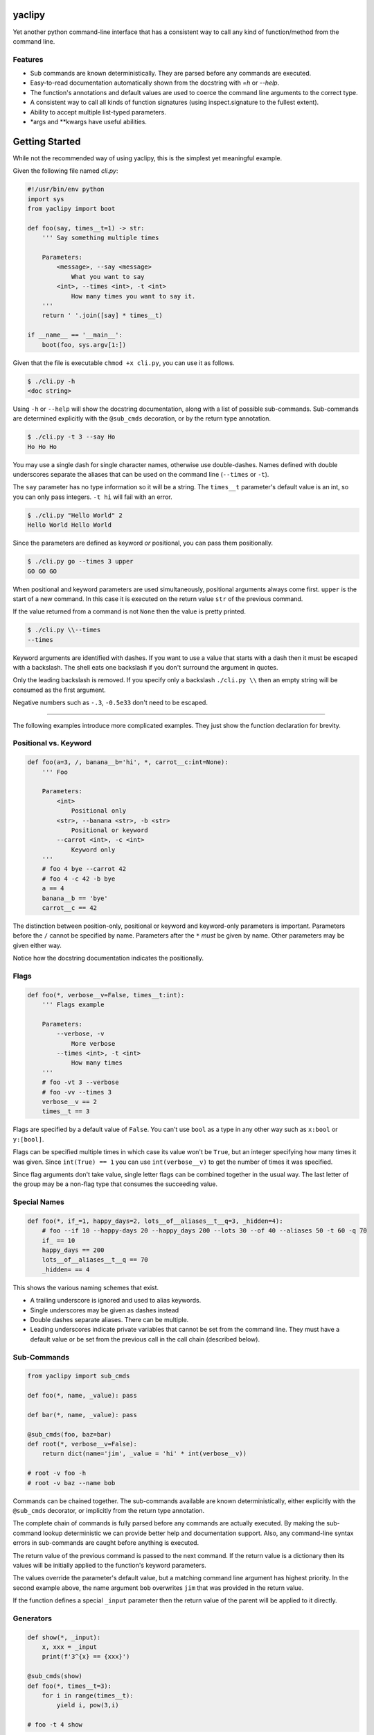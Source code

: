 yaclipy
=======

Yet another python command-line interface that has a consistent way to call any kind of function/method from the command line.

Features
--------

* Sub commands are known deterministically.  They are parsed before any commands are executed.
* Easy-to-read documentation automatically shown from the docstring with `=h` or `--help`.
* The function's annotations and default values are used to coerce the command line arguments to the correct type.
* A consistent way to call all kinds of function signatures (using inspect.signature to the fullest extent).
* Ability to accept multiple list-typed parameters.
* \*args and \*\*kwargs have useful abilities.



Getting Started
===============

While not the recommended way of using yaclipy, this is the simplest yet meaningful example.

Given the following file named `cli.py`:

.. code-block:: python

    #!/usr/bin/env python
    import sys
    from yaclipy import boot

    def foo(say, times__t=1) -> str:
        ''' Say something multiple times

        Parameters:
            <message>, --say <message>
                What you want to say
            <int>, --times <int>, -t <int>
                How many times you want to say it.
        '''
        return ' '.join([say] * times__t)

    if __name__ == '__main__':
        boot(foo, sys.argv[1:])

Given that the file is executable ``chmod +x cli.py``, you can use it as follows.

.. code-block:: console

   $ ./cli.py -h
   <doc string>

Using ``-h`` or ``--help`` will show the docstring documentation, along with a list of possible sub-commands.
Sub-commands are determined explicitly with the ``@sub_cmds`` decoration, or by the return type annotation.

.. code-block:: console

    $ ./cli.py -t 3 --say Ho
    Ho Ho Ho

You may use a single dash for single character names, otherwise use double-dashes.
Names defined with double underscores separate the aliases that can be used on the command line (``--times`` or ``-t``).

The ``say`` parameter has no type information so it will be a string.
The ``times__t`` parameter's default value is an int, so you can only pass integers.  ``-t hi`` will fail with an error.

.. code-block:: console

   $ ./cli.py "Hello World" 2
   Hello World Hello World

Since the parameters are defined as keyword *or* positional, you can pass them positionally.

.. code-block:: console

   $ ./cli.py go --times 3 upper
   GO GO GO

When positional and keyword parameters are used simultaneously, positional arguments always come first.
``upper`` is the start of a new command.  In this case it is executed on the return value ``str`` of the previous command.

If the value returned from a command is not ``None`` then the value is pretty printed.

.. code-block:: console

   $ ./cli.py \\--times
   --times

Keyword arguments are identified with dashes.
If you want to use a value that starts with a dash then it must be escaped with a backslash.  
The shell eats one backslash if you don't surround the argument in quotes.

Only the leading backslash is removed.  If you specify only a backslash ``./cli.py \\`` then an empty string will be consumed as the first argument.

Negative numbers such as ``-.3``, ``-0.5e33`` don't need to be escaped.

----

The following examples introduce more complicated examples.
They just show the function declaration for brevity.



Positional vs. Keyword
----------------------

.. code-block:: python

    def foo(a=3, /, banana__b='hi', *, carrot__c:int=None):
        ''' Foo

        Parameters:
            <int>
                Positional only
            <str>, --banana <str>, -b <str>
                Positional or keyword
            --carrot <int>, -c <int>
                Keyword only
        '''
        # foo 4 bye --carrot 42
        # foo 4 -c 42 -b bye
        a == 4
        banana__b == 'bye'
        carrot__c == 42

The distinction between position-only, positional or keyword and keyword-only parameters is important.
Parameters before the ``/`` cannot be specified by name.  Parameters after the ``*`` `must` be given by name.
Other parameters may be given either way.

Notice how the docstring documentation indicates the positionally.



Flags
-----

.. code-block:: python

    def foo(*, verbose__v=False, times__t:int):
        ''' Flags example

        Parameters:
            --verbose, -v
                More verbose
            --times <int>, -t <int>
                How many times
        '''
        # foo -vt 3 --verbose
        # foo -vv --times 3
        verbose__v == 2
        times__t == 3

Flags are specified by a default value of ``False``.
You can't use ``bool`` as a type in any other way such as ``x:bool`` or ``y:[bool]``.

Flags can be specified multiple times in which case its value won't be ``True``, but an integer specifying how many times it was given.
Since ``int(True) == 1`` you can use ``int(verbose__v)`` to get the number of times it was specified.

Since flag arguments don't take value, single letter flags can be combined together in the usual way.
The last letter of the group may be a non-flag type that consumes the succeeding value.



Special Names
-------------

.. code-block:: python

    def foo(*, if_=1, happy_days=2, lots__of__aliases__t__q=3, _hidden=4):
        # foo --if 10 --happy-days 20 --happy_days 200 --lots 30 --of 40 --aliases 50 -t 60 -q 70
        if_ == 10
        happy_days == 200
        lots__of__aliases__t__q == 70
        _hidden= == 4

This shows the various naming schemes that exist.

* A trailing underscore is ignored and used to alias keywords.
* Single underscores may be given as dashes instead
* Double dashes separate aliases.  There can be multiple.
* Leading underscores indicate private variables that cannot be set from the command line.
  They must have a default value or be set from the previous call in the call chain (described below).



Sub-Commands
------------

.. code-block:: python

    from yaclipy import sub_cmds

    def foo(*, name, _value): pass

    def bar(*, name, _value): pass

    @sub_cmds(foo, baz=bar)
    def root(*, verbose__v=False):
        return dict(name='jim', _value = 'hi' * int(verbose__v))

    # root -v foo -h
    # root -v baz --name bob

Commands can be chained together.
The sub-commands available are known deterministically, either explicitly with the ``@sub_cmds`` decorator, or implicitly from the return type annotation.

The complete chain of commands is fully parsed before any commands are actually executed.
By making the sub-command lookup deterministic we can provide better help and documentation support.
Also, any command-line syntax errors in sub-commands are caught before anything is executed.

The return value of the previous command is passed to the next command.
If the return value is a dictionary then its values will be initially applied to the function's keyword parameters.

The values override the parameter's default value, but a matching command line argument has highest priority.
In the second example above, the name argument ``bob`` overwrites ``jim`` that was provided in the return value.

If the function defines a special ``_input`` parameter then the return value of the parent will be applied to it directly.



Generators
----------

.. code-block:: python
    
    def show(*, _input):
        x, xxx = _input
        print(f'3^{x} == {xxx}')

    @sub_cmds(show)
    def foo(*, times__t=3):
        for i in range(times__t):
            yield i, pow(3,i)

    # foo -t 4 show
    
If a generator is used then it can yield a value to the sub-command and then continue with cleanup-code after the sub-command completes.

By returning or yielding a dictionary you can set keyword parameters of the sub-command.
If the function defines a special ``_input`` parameter then the return value of the parent will be applied to it directly.



Lists
-----

.. code-block:: python

    def foo(a:int, b:[float], c=[]):
        # foo 3 1.1 -.1 1e3 - 66 \\-apples
        # foo -c 66 -c \\-apples -b#3 1.1 -0.1 1e3 -a 3
        # 3 1.1 - -c# 66 \\-apples - -b#2 -.1 1e3
        a == 3
        b == [1.1, -0.1, 1e3]
        c == ['66', '-apples']

In this example type annotations are used for the first two parameters.
Since the inside of the third list is unknown, `str` is assumed.

The two examples above are equivalent ways of setting the parameters.

There are three ways to set lists.

1. For positional parameter lists, values are taken until a value that starts with a dash is encountered.
   A single dash ``-`` may be used to to indicate that we are done with this positional parameter.
   To include a value that starts with a dash (such as a single dash) the leading dash needs to be escaped ``\\-``.
   Negative numbers don't need to be escaped.
2. For keyword parameters you can use repeated application of the argument ``-c 66 -c \\-apples``.
   If the argument's value starts with a dash then it needs to be escaped or it will be treated as the next keyword argument.
3. For keyword parameters you can use the ``--arg#N`` syntax to specify that the following ``N`` values are in the list.  If you don't specify N, ``--arg#``, then values are taken just like a positional parameter until a single dash, or another keyword argument, is encountered.

The three ways can be mixed and matched, but positional arguments must always precede keyword arguments.



JSON
----

.. code-block::python

    def foo(*, x={}, y:dict):
        # foo -x "{"x":[1,2,3]}" -y null
        x == {'x':[1,2,3]}
        y == None

A parameter of type ``dict`` is parsed as json.  It may not parse to a dict.



\*args
------

The `lists` section above discussed how to get lists of values.
But that way has a couple of limitations.
Keyword arguments must follow the position arguments which is unnatural for commands that deal with file globs.
Also, values starting with a dash must be escaped.

By specifying ``*args`` you can get around these limitations because it just captures all un-processed trailing arguments.
This comes with its own limitations.  Obviously, it can't have any sub-commands.

.. code-block:: python

    def foo(first=None, *files, verbose__v=False):
        # foo *
        # foo - *
        # foo - - *
        # foo -- *

In the first example, the first file name is captured by ``first`` and the remaining files would go to ``files``.
In the second example, ``first`` is skipped so all files go to ``files``.  

Both the first and second examples have a tricky corner-case.
If you have a file named ``-v`` *(Why!?)* then it would try to set the verbose flag and (hopefully) generate an error.

By explicitly ending the positional and keyword sections with ``-`` you can safely capture all of the files.  The two separate dashes in the third example can be combined together for aesthetics.
If you know that there are no crazy files starting with a dash then the first two ways are fine.



\*\*kwargs
----------

.. code-block:: python

    def foo(a=False, **kwargs) -> str:
        # foo -axd 33 -d 44 --apple x --banana - upper
        a == True
        kwargs == {'x':True, 'd':['33','44'], 'apple':'x', 'banana':True}
        return str(kwargs)

The rules for capturing arbitrary key-values are as follows.

* If it must be a flag, either because it is at the end or in the middle of a flag group, then assume the type is a flag.
* Otherwise, assume a ``str`` if the argument appears once, otherwise ``[str]``

A single dash can be used to stop taking keyword arguments and go to the next command.



cli.py
======

Instead of installing yaclipy into the system, it is better to manage python packages on a per-project basis with virtual environments.

To easily facilitate this style, copy the contents of `examples/venv` to your project directory and then run `./cli.py`.

The `cli.py` file simply bootstraps a project-local virtual environment ``VENV_DIR``, installs yaclipy into it, and then turns control over to yaclipy.

The ``requirements.txt`` file holds the package dependencies that need to be installed into the virtual environment.  When changing dependencies make sure to delete the corresponding lock file so that the changes are picked-up.



Installation
============

Instead of installing this manually, use the bootstrapping method shown above in ``examples/venv``.

.. code-block:: console
   
   $ pip install yaclipy


.. image:: https://img.shields.io/pypi/v/yaclipy.svg
   :target: https://pypi.org/project/yaclipy


.. image:: https://img.shields.io/pypi/pyversions/yaclipy.svg
   :target: https://pypi.org/project/yaclipy



Plugins
=======

Other libraries may be imported and used as sub-commands.



Test
====

.. code-block:: console

   $ hatch shell
   $ pytest



License
=======

`yaclipy` is distributed under the terms of the `MIT <https://spdx.org/licenses/MIT.html>`_ license.
